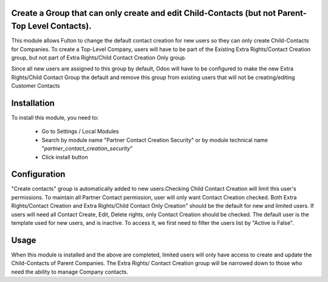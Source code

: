 ================================================================================================
Create a Group that can only create and edit Child-Contacts (but not Parent-Top Level Contacts).
================================================================================================

This module allows Fulton to change the default contact creation for new users so they can only create Child-Contacts for Companies.
To create a Top-Level Company, users will have to be part of the Existing Extra Rights/Contact Creation group, 
but not part of Extra Rights/Child Contact Creation Only group.

Since all new users are assigned to this group  by default, Odoo will have to be configured to make the new Extra Rights/Child Contact Group
the default and remove this group from existing users that will not be creating/editing Customer Contacts

============
Installation
============

To install this module, you need to:

 * Go to Settings / Local Modules
 * Search by module name "Partner Contact Creation Security" or
   by module technical name "*partner_contact_creation_security*"
 * Click install button

==============
Configuration
==============
"Create contacts" group is automatically added to new users.Checking Child Contact Creation will limit this user's permissions. 
To maintain all Partner Contact permission, user will only want Contact Creation checked.
Both Extra Rights/Contact Creation and Extra Rights/Child Contact Only Creation" should be the default for new and limited users.
If users will need all Contact Create, Edit, Delete rights, only Contact Creation should be checked. 
The default user is the template used for new users, and is inactive. To access it, we first need to filter the users list by "Active is False".

======
Usage
======
When this module is installed and the above are completed, limited users will only have access to create and update the Child-Contacts 
of Parent Companies. The Extra Rights/ Contact Creation group will be narrowed down to those who need the ability to manage Company contacts.

